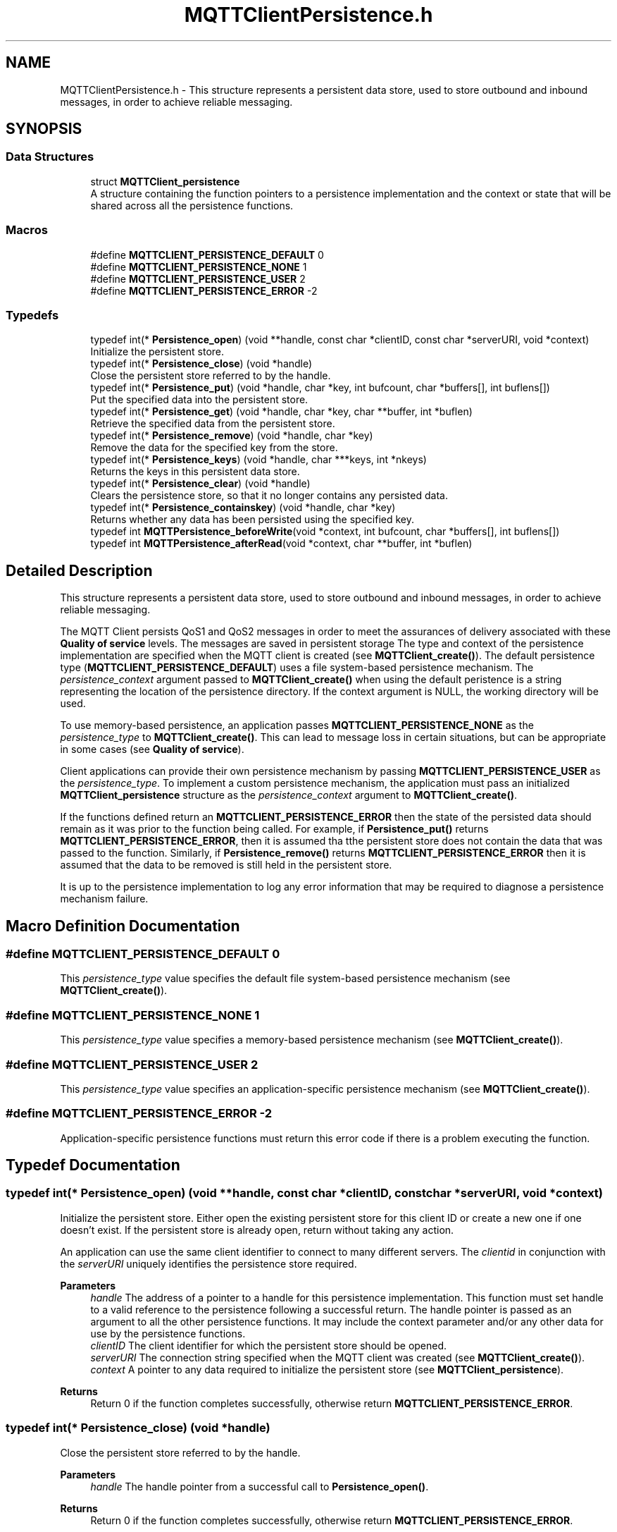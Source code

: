 .TH "MQTTClientPersistence.h" 3 "Thu Sep 29 2022" "Paho MQTT C Client Library" \" -*- nroff -*-
.ad l
.nh
.SH NAME
MQTTClientPersistence.h \- This structure represents a persistent data store, used to store outbound and inbound messages, in order to achieve reliable messaging\&.  

.SH SYNOPSIS
.br
.PP
.SS "Data Structures"

.in +1c
.ti -1c
.RI "struct \fBMQTTClient_persistence\fP"
.br
.RI "A structure containing the function pointers to a persistence implementation and the context or state that will be shared across all the persistence functions\&. "
.in -1c
.SS "Macros"

.in +1c
.ti -1c
.RI "#define \fBMQTTCLIENT_PERSISTENCE_DEFAULT\fP   0"
.br
.ti -1c
.RI "#define \fBMQTTCLIENT_PERSISTENCE_NONE\fP   1"
.br
.ti -1c
.RI "#define \fBMQTTCLIENT_PERSISTENCE_USER\fP   2"
.br
.ti -1c
.RI "#define \fBMQTTCLIENT_PERSISTENCE_ERROR\fP   \-2"
.br
.in -1c
.SS "Typedefs"

.in +1c
.ti -1c
.RI "typedef int(* \fBPersistence_open\fP) (void **handle, const char *clientID, const char *serverURI, void *context)"
.br
.RI "Initialize the persistent store\&. "
.ti -1c
.RI "typedef int(* \fBPersistence_close\fP) (void *handle)"
.br
.RI "Close the persistent store referred to by the handle\&. "
.ti -1c
.RI "typedef int(* \fBPersistence_put\fP) (void *handle, char *key, int bufcount, char *buffers[], int buflens[])"
.br
.RI "Put the specified data into the persistent store\&. "
.ti -1c
.RI "typedef int(* \fBPersistence_get\fP) (void *handle, char *key, char **buffer, int *buflen)"
.br
.RI "Retrieve the specified data from the persistent store\&. "
.ti -1c
.RI "typedef int(* \fBPersistence_remove\fP) (void *handle, char *key)"
.br
.RI "Remove the data for the specified key from the store\&. "
.ti -1c
.RI "typedef int(* \fBPersistence_keys\fP) (void *handle, char ***keys, int *nkeys)"
.br
.RI "Returns the keys in this persistent data store\&. "
.ti -1c
.RI "typedef int(* \fBPersistence_clear\fP) (void *handle)"
.br
.RI "Clears the persistence store, so that it no longer contains any persisted data\&. "
.ti -1c
.RI "typedef int(* \fBPersistence_containskey\fP) (void *handle, char *key)"
.br
.RI "Returns whether any data has been persisted using the specified key\&. "
.ti -1c
.RI "typedef int \fBMQTTPersistence_beforeWrite\fP(void *context, int bufcount, char *buffers[], int buflens[])"
.br
.ti -1c
.RI "typedef int \fBMQTTPersistence_afterRead\fP(void *context, char **buffer, int *buflen)"
.br
.in -1c
.SH "Detailed Description"
.PP 
This structure represents a persistent data store, used to store outbound and inbound messages, in order to achieve reliable messaging\&. 

The MQTT Client persists QoS1 and QoS2 messages in order to meet the assurances of delivery associated with these \fBQuality of service\fP levels\&. The messages are saved in persistent storage The type and context of the persistence implementation are specified when the MQTT client is created (see \fBMQTTClient_create()\fP)\&. The default persistence type (\fBMQTTCLIENT_PERSISTENCE_DEFAULT\fP) uses a file system-based persistence mechanism\&. The \fIpersistence_context\fP argument passed to \fBMQTTClient_create()\fP when using the default peristence is a string representing the location of the persistence directory\&. If the context argument is NULL, the working directory will be used\&.
.PP
To use memory-based persistence, an application passes \fBMQTTCLIENT_PERSISTENCE_NONE\fP as the \fIpersistence_type\fP to \fBMQTTClient_create()\fP\&. This can lead to message loss in certain situations, but can be appropriate in some cases (see \fBQuality of service\fP)\&.
.PP
Client applications can provide their own persistence mechanism by passing \fBMQTTCLIENT_PERSISTENCE_USER\fP as the \fIpersistence_type\fP\&. To implement a custom persistence mechanism, the application must pass an initialized \fBMQTTClient_persistence\fP structure as the \fIpersistence_context\fP argument to \fBMQTTClient_create()\fP\&.
.PP
If the functions defined return an \fBMQTTCLIENT_PERSISTENCE_ERROR\fP then the state of the persisted data should remain as it was prior to the function being called\&. For example, if \fBPersistence_put()\fP returns \fBMQTTCLIENT_PERSISTENCE_ERROR\fP, then it is assumed tha tthe persistent store does not contain the data that was passed to the function\&. Similarly, if \fBPersistence_remove()\fP returns \fBMQTTCLIENT_PERSISTENCE_ERROR\fP then it is assumed that the data to be removed is still held in the persistent store\&.
.PP
It is up to the persistence implementation to log any error information that may be required to diagnose a persistence mechanism failure\&. 
.SH "Macro Definition Documentation"
.PP 
.SS "#define MQTTCLIENT_PERSISTENCE_DEFAULT   0"
This \fIpersistence_type\fP value specifies the default file system-based persistence mechanism (see \fBMQTTClient_create()\fP)\&. 
.SS "#define MQTTCLIENT_PERSISTENCE_NONE   1"
This \fIpersistence_type\fP value specifies a memory-based persistence mechanism (see \fBMQTTClient_create()\fP)\&. 
.SS "#define MQTTCLIENT_PERSISTENCE_USER   2"
This \fIpersistence_type\fP value specifies an application-specific persistence mechanism (see \fBMQTTClient_create()\fP)\&. 
.SS "#define MQTTCLIENT_PERSISTENCE_ERROR   \-2"
Application-specific persistence functions must return this error code if there is a problem executing the function\&. 
.SH "Typedef Documentation"
.PP 
.SS "typedef int(* Persistence_open) (void **handle, const char *clientID, const char *serverURI, void *context)"

.PP
Initialize the persistent store\&. Either open the existing persistent store for this client ID or create a new one if one doesn't exist\&. If the persistent store is already open, return without taking any action\&.
.PP
An application can use the same client identifier to connect to many different servers\&. The \fIclientid\fP in conjunction with the \fIserverURI\fP uniquely identifies the persistence store required\&.
.PP
\fBParameters\fP
.RS 4
\fIhandle\fP The address of a pointer to a handle for this persistence implementation\&. This function must set handle to a valid reference to the persistence following a successful return\&. The handle pointer is passed as an argument to all the other persistence functions\&. It may include the context parameter and/or any other data for use by the persistence functions\&. 
.br
\fIclientID\fP The client identifier for which the persistent store should be opened\&. 
.br
\fIserverURI\fP The connection string specified when the MQTT client was created (see \fBMQTTClient_create()\fP)\&. 
.br
\fIcontext\fP A pointer to any data required to initialize the persistent store (see \fBMQTTClient_persistence\fP)\&. 
.RE
.PP
\fBReturns\fP
.RS 4
Return 0 if the function completes successfully, otherwise return \fBMQTTCLIENT_PERSISTENCE_ERROR\fP\&. 
.RE
.PP

.SS "typedef int(* Persistence_close) (void *handle)"

.PP
Close the persistent store referred to by the handle\&. 
.PP
\fBParameters\fP
.RS 4
\fIhandle\fP The handle pointer from a successful call to \fBPersistence_open()\fP\&. 
.RE
.PP
\fBReturns\fP
.RS 4
Return 0 if the function completes successfully, otherwise return \fBMQTTCLIENT_PERSISTENCE_ERROR\fP\&. 
.RE
.PP

.SS "typedef int(* Persistence_put) (void *handle, char *key, int bufcount, char *buffers[], int buflens[])"

.PP
Put the specified data into the persistent store\&. 
.PP
\fBParameters\fP
.RS 4
\fIhandle\fP The handle pointer from a successful call to \fBPersistence_open()\fP\&. 
.br
\fIkey\fP A string used as the key for the data to be put in the store\&. The key is later used to retrieve data from the store with \fBPersistence_get()\fP\&. 
.br
\fIbufcount\fP The number of buffers to write to the persistence store\&. 
.br
\fIbuffers\fP An array of pointers to the data buffers associated with this \fIkey\fP\&. 
.br
\fIbuflens\fP An array of lengths of the data buffers\&. \fIbuflen[n]\fP gives the length of \fIbuffer[n]\fP\&. 
.RE
.PP
\fBReturns\fP
.RS 4
Return 0 if the function completes successfully, otherwise return \fBMQTTCLIENT_PERSISTENCE_ERROR\fP\&. 
.RE
.PP

.SS "typedef int(* Persistence_get) (void *handle, char *key, char **buffer, int *buflen)"

.PP
Retrieve the specified data from the persistent store\&. 
.PP
\fBParameters\fP
.RS 4
\fIhandle\fP The handle pointer from a successful call to \fBPersistence_open()\fP\&. 
.br
\fIkey\fP A string that is the key for the data to be retrieved\&. This is the same key used to save the data to the store with \fBPersistence_put()\fP\&. 
.br
\fIbuffer\fP The address of a pointer to a buffer\&. This function sets the pointer to point at the retrieved data, if successful\&. 
.br
\fIbuflen\fP The address of an int that is set to the length of \fIbuffer\fP by this function if successful\&. 
.RE
.PP
\fBReturns\fP
.RS 4
Return 0 if the function completes successfully, otherwise return \fBMQTTCLIENT_PERSISTENCE_ERROR\fP\&. 
.RE
.PP

.SS "typedef int(* Persistence_remove) (void *handle, char *key)"

.PP
Remove the data for the specified key from the store\&. 
.PP
\fBParameters\fP
.RS 4
\fIhandle\fP The handle pointer from a successful call to \fBPersistence_open()\fP\&. 
.br
\fIkey\fP A string that is the key for the data to be removed from the store\&. This is the same key used to save the data to the store with \fBPersistence_put()\fP\&. 
.RE
.PP
\fBReturns\fP
.RS 4
Return 0 if the function completes successfully, otherwise return \fBMQTTCLIENT_PERSISTENCE_ERROR\fP\&. 
.RE
.PP

.SS "typedef int(* Persistence_keys) (void *handle, char ***keys, int *nkeys)"

.PP
Returns the keys in this persistent data store\&. 
.PP
\fBParameters\fP
.RS 4
\fIhandle\fP The handle pointer from a successful call to \fBPersistence_open()\fP\&. 
.br
\fIkeys\fP The address of a pointer to pointers to strings\&. Assuming successful execution, this function allocates memory to hold the returned keys (strings used to store the data with \fBPersistence_put()\fP)\&. It also allocates memory to hold an array of pointers to these strings\&. \fIkeys\fP is set to point to the array of pointers to strings\&. 
.br
\fInkeys\fP A pointer to the number of keys in this persistent data store\&. This function sets the number of keys, if successful\&. 
.RE
.PP
\fBReturns\fP
.RS 4
Return 0 if the function completes successfully, otherwise return \fBMQTTCLIENT_PERSISTENCE_ERROR\fP\&. 
.RE
.PP

.SS "typedef int(* Persistence_clear) (void *handle)"

.PP
Clears the persistence store, so that it no longer contains any persisted data\&. 
.PP
\fBParameters\fP
.RS 4
\fIhandle\fP The handle pointer from a successful call to \fBPersistence_open()\fP\&. 
.RE
.PP
\fBReturns\fP
.RS 4
Return 0 if the function completes successfully, otherwise return \fBMQTTCLIENT_PERSISTENCE_ERROR\fP\&. 
.RE
.PP

.SS "typedef int(* Persistence_containskey) (void *handle, char *key)"

.PP
Returns whether any data has been persisted using the specified key\&. 
.PP
\fBParameters\fP
.RS 4
\fIhandle\fP The handle pointer from a successful call to \fBPersistence_open()\fP\&. 
.br
\fIkey\fP The string to be tested for existence in the store\&. 
.RE
.PP
\fBReturns\fP
.RS 4
Return 0 if the key was found in the store, otherwise return \fBMQTTCLIENT_PERSISTENCE_ERROR\fP\&. 
.RE
.PP

.SS "typedef int MQTTPersistence_beforeWrite(void *context, int bufcount, char *buffers[], int buflens[])"
A callback which is invoked just before a write to persistence\&. This can be used to transform the data, for instance to encrypt it\&. 
.PP
\fBParameters\fP
.RS 4
\fIcontext\fP The context as set in ::MQTTAsync_setBeforePersistenceWrite 
.br
\fIbufcount\fP The number of buffers to write to the persistence store\&. 
.br
\fIbuffers\fP An array of pointers to the data buffers\&. 
.br
\fIbuflens\fP An array of lengths of the data buffers\&. 
.RE
.PP
\fBReturns\fP
.RS 4
Return 0 if the function completes successfully, otherwise non 0\&. 
.RE
.PP

.SS "typedef int MQTTPersistence_afterRead(void *context, char **buffer, int *buflen)"
A callback which is invoked just after a read from persistence\&. This can be used to transform the data, for instance to decrypt it\&. 
.PP
\fBParameters\fP
.RS 4
\fIcontext\fP The context as set in ::MQTTAsync_setAfterPersistenceRead 
.br
\fIbuffer\fP The address of a pointer to a buffer\&. 
.br
\fIbuflen\fP The address of an int that is the length of the buffer\&. 
.RE
.PP
\fBReturns\fP
.RS 4
Return 0 if the function completes successfully, otherwise non 0\&. 
.RE
.PP

.SH "Author"
.PP 
Generated automatically by Doxygen for Paho MQTT C Client Library from the source code\&.
